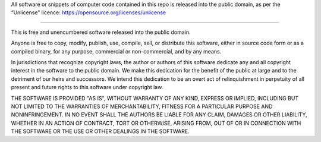 All software or snippets of computer code contained in this repo is released
into the public domain, as per the “Unlicense” licence:
https://opensource.org/licenses/unlicense

----

This is free and unencumbered software released into the public domain.

Anyone is free to copy, modify, publish, use, compile, sell, or distribute this
software, either in source code form or as a compiled binary, for any purpose,
commercial or non-commercial, and by any means.

In jurisdictions that recognize copyright laws, the author or authors of this
software dedicate any and all copyright interest in the software to the public
domain. We make this dedication for the benefit of the public at large and to
the detriment of our heirs and successors. We intend this dedication to be an
overt act of relinquishment in perpetuity of all present and future rights to
this software under copyright law.

THE SOFTWARE IS PROVIDED "AS IS", WITHOUT WARRANTY OF ANY KIND, EXPRESS OR
IMPLIED, INCLUDING BUT NOT LIMITED TO THE WARRANTIES OF MERCHANTABILITY, FITNESS
FOR A PARTICULAR PURPOSE AND NONINFRINGEMENT. IN NO EVENT SHALL THE AUTHORS BE
LIABLE FOR ANY CLAIM, DAMAGES OR OTHER LIABILITY, WHETHER IN AN ACTION OF
CONTRACT, TORT OR OTHERWISE, ARISING FROM, OUT OF OR IN CONNECTION WITH THE
SOFTWARE OR THE USE OR OTHER DEALINGS IN THE SOFTWARE.
